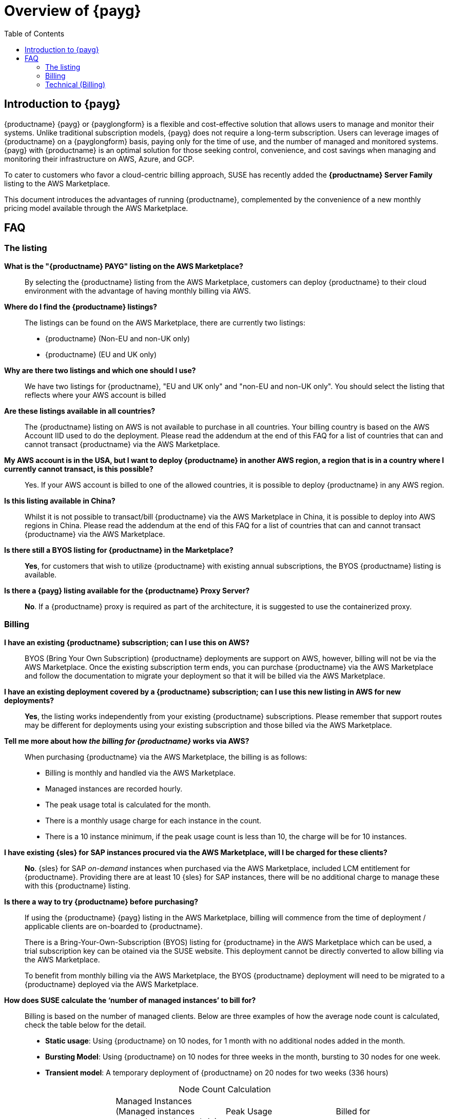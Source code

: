 = Overview of {payg}
:description: {productname} {payg} or {payglongform} is a flexible and cost-effective solution that allows users to manage and monitor their systems. Unlike traditional subscription models, {payg} does not require a long-term subscription. Users can leverage the images of {productname} on a {payglongform} basis, paying only for the time of use, and the number of managed and monitored systems. {payg} with {productname} is an optimal solution for those seeking control, convenience, and cost savings when managing and monitoring their infrastructure on AWS, Azure, and GCP.
:keywords: Payg, Pay-as-you-go, AWS, Amazon Web Services, Azure, GCP, Google Cloud Compute,  cost-effective, scaling, Cloud Services, {productname}, Monitoring
:toc:

== Introduction to {payg}
{productname} {payg} or {payglongform} is a flexible and cost-effective solution that allows users to manage and monitor their systems. Unlike traditional subscription models, {payg} does not require a long-term subscription. Users can leverage images of {productname} on a {payglongform} basis, paying only for the time of use, and the number of managed and monitored systems. {payg} with {productname} is an optimal solution for those seeking control, convenience, and cost savings when managing and monitoring their infrastructure on AWS, Azure, and GCP.

To cater to customers who favor a cloud-centric billing approach, SUSE has recently added the **{productname} Server Family** listing to the AWS Marketplace.

This document introduces the advantages of running {productname}, complemented by the convenience of a new monthly pricing model available through the AWS Marketplace.

== FAQ

=== The listing

**What is the "{productname} PAYG" listing on the AWS Marketplace?**::
  By selecting the {productname} listing from the AWS Marketplace, customers can deploy {productname} to their cloud environment with the advantage of having monthly billing via AWS.

**Where do I find the {productname} listings?**::
  The listings can be found on the AWS Marketplace, there are currently two listings:

  * {productname} (Non-EU and non-UK only)
  * {productname} (EU and UK only)

**Why are there two listings and which one should I use?**::  
  We have two listings for {productname}, "EU and UK only" and "non-EU and non-UK only". You should select the listing that reflects where your AWS account is billed

**Are these listings available in all countries?**::
  The {productname} listing on AWS is not available to purchase in all countries.
  Your billing country is based on the AWS Account IID used to do the deployment.
  Please read the addendum at the end of this FAQ for a list of countries that can and cannot transact {productname} via the AWS Marketplace.

**My AWS account is in the USA, but I want to deploy {productname} in another AWS region, a region that is in a country where I currently cannot transact, is this possible?**::
  Yes. If your AWS account is billed to one of the allowed countries, it is possible to deploy {productname} in any AWS region.

**Is this listing available in China?**::
Whilst it is not possible to transact/bill {productname} via the AWS Marketplace in China, it is possible to deploy into AWS regions in China. 
Please read the addendum at the end of this FAQ for a list of countries that can and cannot transact {productname} via the AWS Marketplace.

**Is there still a BYOS listing for {productname} in the Marketplace?**::
**Yes**, for customers that wish to utilize {productname} with existing annual subscriptions, the BYOS {productname} listing is available.

**Is there a {payg} listing available for the {productname} Proxy Server?**::
**No**. If a {productname} proxy is required as part of the architecture, it is suggested to use the containerized proxy.


=== Billing

**I have an existing {productname} subscription; can I use this on AWS?**::
// We need to document the migration from BYOS -> AWS
BYOS (Bring Your Own Subscription) {productname} deployments are support on AWS, however, billing will not be via the AWS Marketplace. Once the existing subscription term ends, you can purchase {productname} via the AWS Marketplace and follow the documentation to migrate your deployment so that it will be billed via the AWS Marketplace.

**I have an existing deployment covered by a {productname} subscription; can I use this new listing in AWS for new deployments?**::
**Yes**, the listing works independently from your existing {productname} subscriptions. Please remember that support routes may be different for deployments using your existing subscription and those billed via the AWS Marketplace.

**Tell me more about how __the billing for {productname}__ works via AWS?**::
When purchasing {productname} via the AWS Marketplace, the billing is as follows:

* Billing is monthly and handled via the AWS Marketplace.
* Managed instances are recorded hourly.
* The peak usage total is calculated for the month.
* There is a monthly usage charge for each instance in the count.
* There is a 10 instance minimum, if the peak usage count is less than 10, the charge will be for 10 instances.

**I have existing {sles} for SAP instances procured via the AWS Marketplace, will I be charged for these clients?**::
**No**. {sles} for SAP __on-demand__ instances when purchased via the AWS Marketplace, included LCM entitlement for {productname}. Providing there are at least 10 {sles} for SAP instances, there will be no additional charge to manage these with this {productname} listing.

**Is there a way to try {productname} before purchasing?**::
If using the {productname} {payg} listing in the AWS Marketplace, billing will commence from the time of deployment / applicable clients are on-boarded to {productname}.
+
There is a Bring-Your-Own-Subscription (BYOS) listing for {productname} in the AWS Marketplace which can be used, a trial subscription key can be otained via the SUSE website. This deployment cannot be directly converted to allow billing via the AWS Marketplace.
+
To benefit from monthly billing via the AWS Marketplace, the BYOS {productname} deployment will need to be migrated to a {productname} deployed via the AWS Marketplace.

**How does SUSE calculate the ‘number of managed instances’ to bill for?**:: 
Billing is based on the number of managed clients. 
Below are three examples of how the average node count is calculated, check the table below for the detail.  

* **Static usage**:   
Using {productname} on 10 nodes, for 1 month with no additional nodes added in the month.  

* **Bursting Model**:  
Using {productname} on 10 nodes for three weeks in the month,  bursting to 30 nodes for one week. 

* **Transient model**:  
A temporary deployment of {productname} on 20 nodes for two weeks (336 hours)

[caption=]
.Node Count Calculation
[cols="3,3,3,3"]
|===
| |Managed Instances 
(Managed instances counted at each check-in)  | Peak Usage  |Billed for 

| Static Usage
| 10
| 10 
| 10


| Bursting Model 
| 10 (3 weeks)

30 (1 week)     
| 30 
| 30 

| Transient Model 
|20 
|20 
|20  
|===

**Are special commercial terms available?**::
Depending on the deployment, it may be possible to secure special commercial terms.(e.g. An annual subscription). This will be handled via an AWS Private offer, please contact SUSE for more information. 

**Can my spend on {productname} count towards my AWS Enterprise Discount Program?**:: 
**Yes**, it can. Please contact your AWS Sales Team for more details. 

**How do I purchase {productname} / LCM subscriptions for additional managed-instances?**:: 
Once {productname} has been deployed from the listing on AWS and billing is active, there is no need to make a specific purchase to manage additional instances. Billing is dynamic and based on the number of instances {productname} is managing. Just on-board additional instances to {productname} as needed, this will be reflected in your Marketplace bill. 

**Is this an annual commitment, will it auto-renew?**:: 
By default, the {productname} listing in AWS is billed on a monthly cycle, based on usage. Billing is on-going for as long as {productname} is deployed. 
+
It is possible to set up an annual commitment via an AWS Private Offer, these will need to be reviewed and renewed at the end of the term, or the deployment will drop back to the default monthly billing cycle. 

**Is there a volume discount / tiered pricing built in to the AWS Listing?**:: 
There is no volume discount available at this time. 

**I no longer require support, how can I end the subscription?**:: 
If you no longer require support there are 2 options: 

* Unregister all systems from the {productname} Server 
* Terminate the {productname} instance

=== Technical (Billing)  

**Do I need any special or additional infrastructure to setup {productname} billing via AWS Marketplace?**::
**No**, all components needed to handle the billing are part of the {productname} code-base. 

**What is the deployment mechanism for {productname} on the AWS Marketplace?**:: 
The AWS Marketplace listing for {productname} is deployed via an (Amazon Machine Image) AMI. 

**What version of {productname} is installed when using the Marketplace listing?**:: 
The AWS Marketplace listing for {productname} is tied to a specific version of {productname} (4.3.8 at launch).  Future listings will typically include the latest version available at the time AMI creation.  Please check the listing for further information. 

**I need a prior version of {productname} installed, can I still use the listing?**:: 
**No**. There is no choice over the {productname} version when deploying using the AWS Marketplace listing.  If a prior version of {productname} is required, this will need to be installed manually using the standard documentation. 

**How often is the listing updated (including the version of {productname} etc.)?**:: 
The Marketplace listing is tied to a specific version of {productname}, usually the latest version available at the time of the listing.  
+
Typically, the listing in AWS Marketplace is updated quarterly, or more frequently if there are security issues.  



